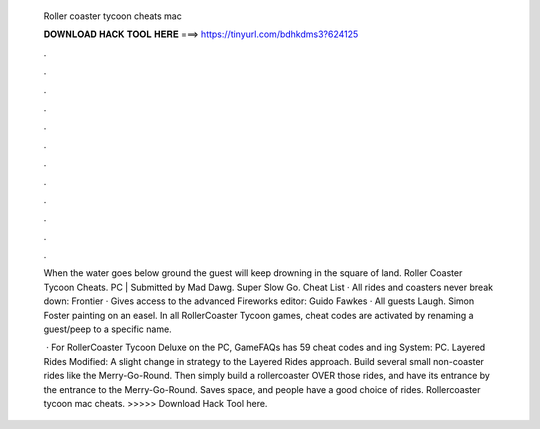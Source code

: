   Roller coaster tycoon cheats mac
  
  
  
  𝐃𝐎𝐖𝐍𝐋𝐎𝐀𝐃 𝐇𝐀𝐂𝐊 𝐓𝐎𝐎𝐋 𝐇𝐄𝐑𝐄 ===> https://tinyurl.com/bdhkdms3?624125
  
  
  
  .
  
  
  
  .
  
  
  
  .
  
  
  
  .
  
  
  
  .
  
  
  
  .
  
  
  
  .
  
  
  
  .
  
  
  
  .
  
  
  
  .
  
  
  
  .
  
  
  
  .
  
  When the water goes below ground the guest will keep drowning in the square of land. Roller Coaster Tycoon Cheats. PC | Submitted by Mad Dawg. Super Slow Go. Cheat List · All rides and coasters never break down: Frontier · Gives access to the advanced Fireworks editor: Guido Fawkes · All guests Laugh. Simon Foster painting on an easel. In all RollerCoaster Tycoon games, cheat codes are activated by renaming a guest/peep to a specific name.
  
   · For RollerCoaster Tycoon Deluxe on the PC, GameFAQs has 59 cheat codes and ing System: PC. Layered Rides Modified: A slight change in strategy to the Layered Rides approach. Build several small non-coaster rides like the Merry-Go-Round. Then simply build a rollercoaster OVER those rides, and have its entrance by the entrance to the Merry-Go-Round. Saves space, and people have a good choice of rides. Rollercoaster tycoon mac cheats. >>>>> Download Hack Tool here.
